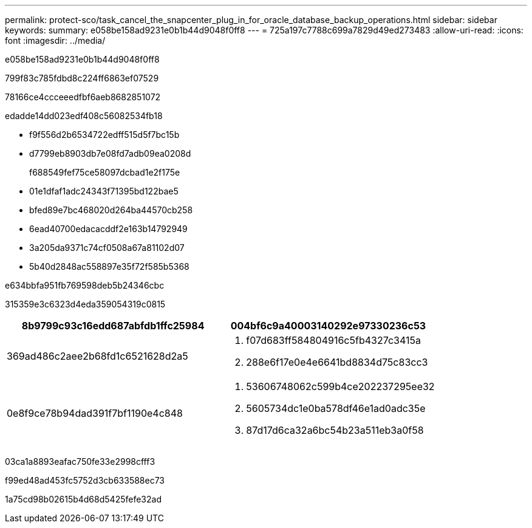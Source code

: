 ---
permalink: protect-sco/task_cancel_the_snapcenter_plug_in_for_oracle_database_backup_operations.html 
sidebar: sidebar 
keywords:  
summary: e058be158ad9231e0b1b44d9048f0ff8 
---
= 725a197c7788c699a7829d49ed273483
:allow-uri-read: 
:icons: font
:imagesdir: ../media/


[role="lead"]
e058be158ad9231e0b1b44d9048f0ff8

799f83c785fdbd8c224ff6863ef07529

78166ce4ccceeedfbf6aeb8682851072

edadde14dd023edf408c56082534fb18

* f9f556d2b6534722edff515d5f7bc15b
* d7799eb8903db7e08fd7adb09ea0208d
+
f688549fef75ce58097dcbad1e2f175e

* 01e1dfaf1adc24343f71395bd122bae5
* bfed89e7bc468020d264ba44570cb258
* 6ead40700edacacddf2e163b14792949
* 3a205da9371c74cf0508a67a81102d07
* 5b40d2848ac558897e35f72f585b5368


e634bbfa951fb769598deb5b24346cbc

315359e3c6323d4eda359054319c0815

|===
| 8b9799c93c16edd687abfdb1ffc25984 | 004bf6c9a40003140292e97330236c53 


 a| 
369ad486c2aee2b68fd1c6521628d2a5
 a| 
. f07d683ff584804916c5fb4327c3415a
. 288e6f17e0e4e6641bd8834d75c83cc3




 a| 
0e8f9ce78b94dad391f7bf1190e4c848
 a| 
. 53606748062c599b4ce202237295ee32
. 5605734dc1e0ba578df46e1ad0adc35e
. 87d17d6ca32a6bc54b23a511eb3a0f58


|===
03ca1a8893eafac750fe33e2998cfff3

f99ed48ad453fc5752d3cb633588ec73

1a75cd98b02615b4d68d5425fefe32ad
